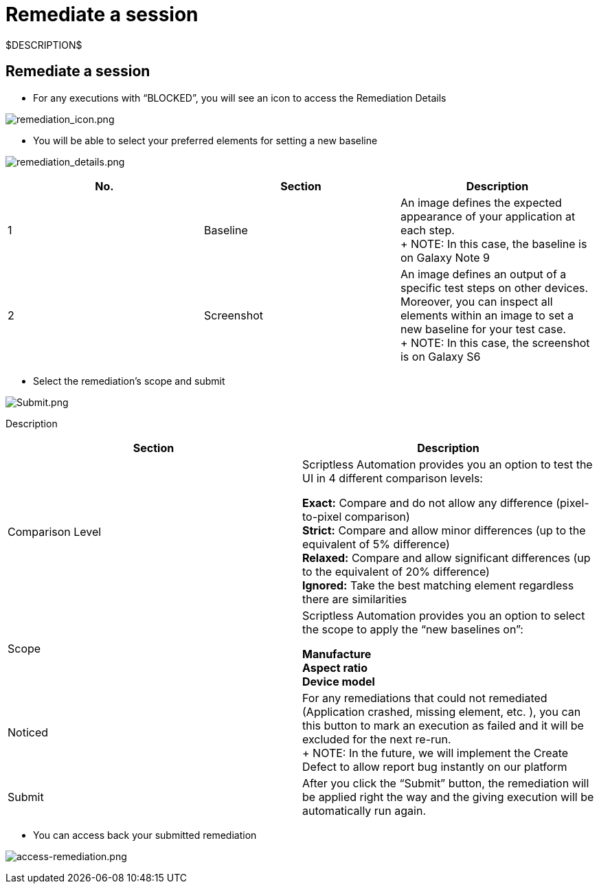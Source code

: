 = Remediate a session
:navtitle: Remediate a session

$DESCRIPTION$

== Remediate a session

* For any executions with “BLOCKED”, you will see an icon to access the Remediation Details

image:./guide-media/01GWEFXGD634SDA450AKQ8FYK8[remediation_icon.png]

* You will be able to select your preferred elements for setting a new baseline

image:./guide-media/01GWEYQGJENW1C9QFHYZXPS32E[remediation_details.png]

|===
|No. |Section |Description

|1 |Baseline |An image defines the expected appearance of your application at each step. +
+
NOTE: In this case, the baseline is on Galaxy Note 9

|2 |Screenshot |An image defines an output of a specific test steps on other devices. Moreover, you can inspect all elements within an image to set a new baseline for your test case. +
+
NOTE: In this case, the screenshot is on Galaxy S6
|===

* Select the remediation’s scope and submit

image:./guide-media/01GWE6JXKFA9CMGS26MFCYY0ZX[Submit.png]

Description

|===
|Section |Description

|Comparison Level |Scriptless Automation provides you an option to test the UI in 4 different comparison levels: +

*Exact:* Compare and do not allow any difference (pixel-to-pixel comparison) +
*Strict:* Compare and allow minor differences (up to the equivalent of 5% difference) +
*Relaxed:* Compare and allow significant differences (up to the equivalent of 20% difference) +
*Ignored:* Take the best matching element regardless there are similarities

|Scope |Scriptless Automation provides you an option to select the scope to apply the “new baselines on”: +

*Manufacture* +
*Aspect ratio* +
*Device model*

|Noticed |For any remediations that could not remediated (Application crashed, missing element, etc. ), you can this button to mark an execution as failed and it will be excluded for the next re-run. +
+
NOTE: In the future, we will implement the Create Defect to allow report bug instantly on our platform

|Submit |After you click the “Submit” button, the remediation will be applied right the way and the giving execution will be automatically run again.
|===

* You can access back your submitted remediation

image:./guide-media/01GWEJYRNDKZ3N72DANX15EWX8[access-remediation.png]
